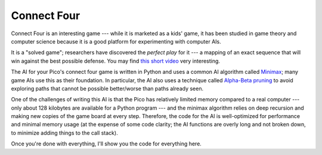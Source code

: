Connect Four
============

.. image:: connectfour.png
  :width: 20em

Connect Four is an interesting game --- while it is marketed as a kids' game,
it has been studied in game theory and computer science because it is a good
platform for experimenting with computer AIs.

It is a "solved game"; researchers have discovered the *perfect play* for it ---
a mapping of an exact sequence that will win against the best possible defense.
You may find `this short video <https://www.youtube.com/watch?v=yDWPi1pZ0Po>`_
very interesting.

The AI for your Pico's connect four game is written in Python and uses a common
AI algorithm called `Minimax <https://en.wikipedia.org/wiki/Minimax>`_; many
game AIs use this as their foundation. In particular, the AI also uses a
technique called `Alpha-Beta pruning 
<https://en.wikipedia.org/wiki/Alpha–beta_pruning>`_ to avoid exploring paths 
that cannot be possible better/worse than paths already seen.

One of the challenges of writing this AI is that the Pico has relatively limited
memory compared to a real computer --- only about 128 kilobytes are available
for a Python program --- and the minimax algorithm relies on deep recursion
and making new copies of the game board at every step. Therefore, the code for
the AI is well-optimized for performance and minimal memory usage (at the 
expense of some code clarity; the AI functions are overly long and not broken
down, to minimize adding things to the call stack).

Once you're done with everything, I'll show you the code for everything here.
